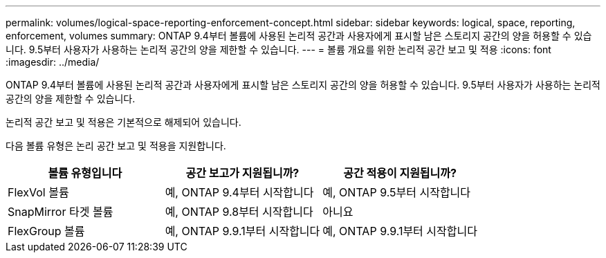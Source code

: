 ---
permalink: volumes/logical-space-reporting-enforcement-concept.html 
sidebar: sidebar 
keywords: logical, space, reporting, enforcement, volumes 
summary: ONTAP 9.4부터 볼륨에 사용된 논리적 공간과 사용자에게 표시할 남은 스토리지 공간의 양을 허용할 수 있습니다. 9.5부터 사용자가 사용하는 논리적 공간의 양을 제한할 수 있습니다. 
---
= 볼륨 개요를 위한 논리적 공간 보고 및 적용
:icons: font
:imagesdir: ../media/


[role="lead"]
ONTAP 9.4부터 볼륨에 사용된 논리적 공간과 사용자에게 표시할 남은 스토리지 공간의 양을 허용할 수 있습니다. 9.5부터 사용자가 사용하는 논리적 공간의 양을 제한할 수 있습니다.

논리적 공간 보고 및 적용은 기본적으로 해제되어 있습니다.

다음 볼륨 유형은 논리 공간 보고 및 적용을 지원합니다.

[cols="3*"]
|===
| 볼륨 유형입니다 | 공간 보고가 지원됩니까? | 공간 적용이 지원됩니까? 


 a| 
FlexVol 볼륨
 a| 
예, ONTAP 9.4부터 시작합니다
 a| 
예, ONTAP 9.5부터 시작합니다



 a| 
SnapMirror 타겟 볼륨
 a| 
예, ONTAP 9.8부터 시작합니다
 a| 
아니요



 a| 
FlexGroup 볼륨
 a| 
예, ONTAP 9.9.1부터 시작합니다
 a| 
예, ONTAP 9.9.1부터 시작합니다

|===